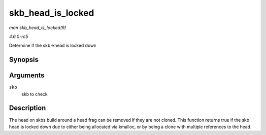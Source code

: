 .. -*- coding: utf-8; mode: rst -*-

.. _API-skb-head-is-locked:

==================
skb_head_is_locked
==================

*man skb_head_is_locked(9)*

*4.6.0-rc5*

Determine if the skb->head is locked down


Synopsis
========

.. c:function:: bool skb_head_is_locked( const struct sk_buff * skb )

Arguments
=========

``skb``
    skb to check


Description
===========

The head on skbs build around a head frag can be removed if they are not
cloned. This function returns true if the skb head is locked down due to
either being allocated via kmalloc, or by being a clone with multiple
references to the head.


.. ------------------------------------------------------------------------------
.. This file was automatically converted from DocBook-XML with the dbxml
.. library (https://github.com/return42/sphkerneldoc). The origin XML comes
.. from the linux kernel, refer to:
..
.. * https://github.com/torvalds/linux/tree/master/Documentation/DocBook
.. ------------------------------------------------------------------------------
